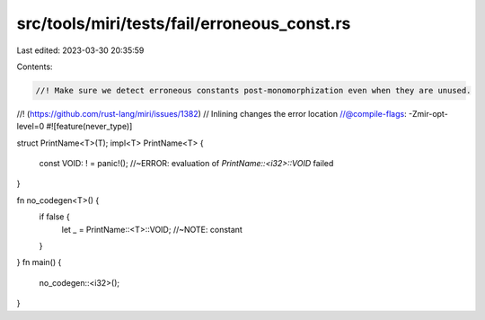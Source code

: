 src/tools/miri/tests/fail/erroneous_const.rs
============================================

Last edited: 2023-03-30 20:35:59

Contents:

.. code-block:: rs

    //! Make sure we detect erroneous constants post-monomorphization even when they are unused.
//! (https://github.com/rust-lang/miri/issues/1382)
// Inlining changes the error location
//@compile-flags: -Zmir-opt-level=0
#![feature(never_type)]

struct PrintName<T>(T);
impl<T> PrintName<T> {
    const VOID: ! = panic!(); //~ERROR: evaluation of `PrintName::<i32>::VOID` failed
}

fn no_codegen<T>() {
    if false {
        let _ = PrintName::<T>::VOID; //~NOTE: constant
    }
}
fn main() {
    no_codegen::<i32>();
}


